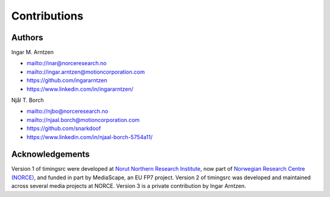 ..  _contrib:

=============
Contributions
=============


Authors
""""""""""""""""""""""""""""""""""""""""""""""""""""""""""""""""""""""""
Ingar M. Arntzen 

- `<mailto://inar@norceresearch.no>`_ 
- `<mailto://ingar.arntzen@motioncorporation.com>`_
- `<https://github.com/ingararntzen>`_
- `<https://www.linkedin.com/in/ingararntzen/>`_

Njål T. Borch

- `<mailto://njbo@norceresearch.no>`_ 
- `<mailto://njaal.borch@motioncorporation.com>`_
- `<https://github.com/snarkdoof>`_
- `<https://www.linkedin.com/in/njaal-borch-5754a11/>`_


Acknowledgements
""""""""""""""""""""""""""""""""""""""""""""""""""""""""""""""""""""""""

Version 1 of timingsrc were developed at `Norut Northern Research Institute <http://norut.no/>`_, now part of `Norwegian Research Centre (NORCE) <www.norceresearch.no>`_, and funded in part by MediaScape, an EU FP7 project.
Version 2 of timingsrc was developed and maintained across several media projects at NORCE. Version 3 is a private contribution by Ingar Arntzen.  